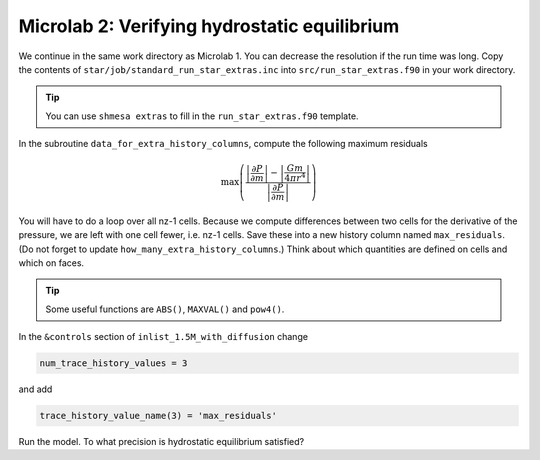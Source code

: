 Microlab 2: Verifying hydrostatic equilibrium
===================================

We continue in the same work directory as Microlab 1. You can decrease the resolution if the run time was long. Copy the contents of ``star/job/standard_run_star_extras.inc`` into ``src/run_star_extras.f90`` in your work directory.

.. tip::

    You can use ``shmesa extras`` to fill in the ``run_star_extras.f90`` template.

In the subroutine ``data_for_extra_history_columns``, compute the following maximum residuals

.. math::

  \max \left( \frac{\left| \frac{\partial P} {\partial m} \right| - \left| \frac{Gm} {4 \pi r^4} \right| }{\left|  \frac{\partial P} {\partial m}  \right|} \right) 

You will have to do a loop over all nz-1 cells. Because we compute differences between two cells for the derivative of the pressure, we are left with one cell fewer, i.e. nz-1 cells.
Save these into a new history column named ``max_residuals``. (Do not forget to update ``how_many_extra_history_columns``.) Think about which quantities are defined on cells and which on faces.

.. tip::

    Some useful functions are ``ABS()``, ``MAXVAL()`` and ``pow4()``.

In the ``&controls`` section of ``inlist_1.5M_with_diffusion`` change 

.. code-block:: console

    num_trace_history_values = 3

and add

.. code-block:: console

    trace_history_value_name(3) = 'max_residuals'

Run the model. To what precision is hydrostatic equilibrium satisfied?



